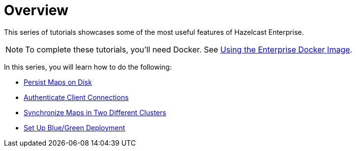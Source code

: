 = Overview
:description: This series of tutorials showcases some of the most useful features of Hazelcast Enterprise.

{description}

NOTE: To complete these tutorials, you'll need Docker. See xref:getting-started:get-started-enterprise.adoc#using-the-enterprise-docker-image[Using the Enterprise Docker Image].

In this series, you will learn how to do the following:

* xref:getting-started:persistence.adoc[Persist Maps on Disk]
* xref:getting-started:authenticate-clients.adoc[Authenticate Client Connections]
* xref:getting-started:wan.adoc[Synchronize Maps in Two Different Clusters]
* xref:getting-started:blue-green.adoc[Set Up Blue/Green Deployment]
